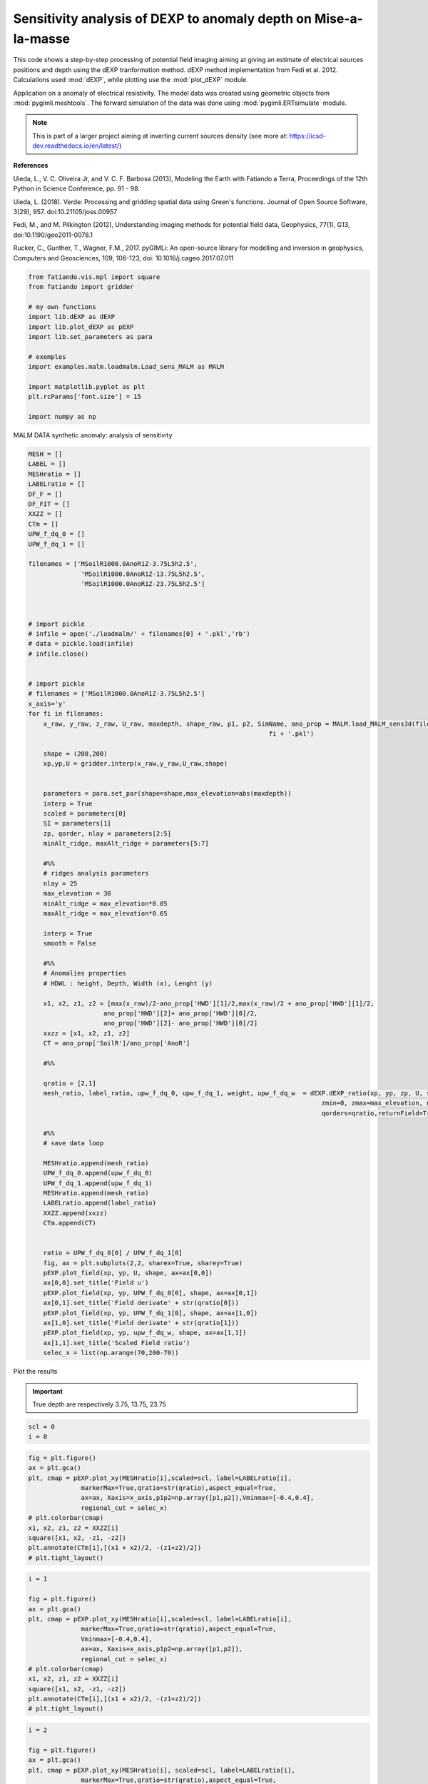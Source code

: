 
.. DO NOT EDIT.
.. THIS FILE WAS AUTOMATICALLY GENERATED BY SPHINX-GALLERY.
.. TO MAKE CHANGES, EDIT THE SOURCE PYTHON FILE:
.. "auto_examples/malm/run_sens_depth_MALM_dexpratio_q12.py"
.. LINE NUMBERS ARE GIVEN BELOW.

.. only:: html

    .. note::
        :class: sphx-glr-download-link-note

        Click :ref:`here <sphx_glr_download_auto_examples_malm_run_sens_depth_MALM_dexpratio_q12.py>`
        to download the full example code

.. rst-class:: sphx-glr-example-title

.. _sphx_glr_auto_examples_malm_run_sens_depth_MALM_dexpratio_q12.py:


Sensitivity analysis of DEXP to anomaly depth on Mise-a-la-masse 
----------------------------------------------------------------

This code shows a step-by-step processing of potential field imaging aiming at giving an estimate of electrical sources positions and depth using the dEXP tranformation method.
dEXP method implementation from Fedi et al. 2012. 
Calculations used :mod:`dEXP`, while plotting use the :mod:`plot_dEXP` module.

Application on a anomaly of electrical resistivity.
The model data was created using geometric objects from :mod:`pygimli.meshtools`. The forward simulation of the data was done using :mod:`pygimli.ERTsimulate` module.


.. note::

    This is part of a larger project aiming at inverting current sources density (see more at: https://icsd-dev.readthedocs.io/en/latest/)


**References**

Uieda, L., V. C. Oliveira Jr, and V. C. F. Barbosa (2013), Modeling the Earth with Fatiando a Terra, Proceedings of the 12th Python in Science Conference, pp. 91 - 98.

Uieda, L. (2018). Verde: Processing and gridding spatial data using Green's functions. Journal of Open Source Software, 3(29), 957. doi:10.21105/joss.00957

Fedi, M., and M. Pilkington (2012), Understanding imaging methods for potential
field data, Geophysics, 77(1), G13, doi:10.1190/geo2011-0078.1

Rucker, C., Gunther, T., Wagner, F.M., 2017. pyGIMLi: An open-source library for modelling and inversion in geophysics, Computers and Geosciences, 109, 106-123, doi: 10.1016/j.cageo.2017.07.011


.. GENERATED FROM PYTHON SOURCE LINES 31-48

.. code-block:: default


    from fatiando.vis.mpl import square
    from fatiando import gridder

    # my own functions
    import lib.dEXP as dEXP
    import lib.plot_dEXP as pEXP
    import lib.set_parameters as para

    # exemples
    import examples.malm.loadmalm.Load_sens_MALM as MALM

    import matplotlib.pyplot as plt
    plt.rcParams['font.size'] = 15

    import numpy as np








.. GENERATED FROM PYTHON SOURCE LINES 49-50

MALM DATA synthetic anomaly: analysis of sensitivity

.. GENERATED FROM PYTHON SOURCE LINES 50-143

.. code-block:: default


    MESH = []
    LABEL = []
    MESHratio = []
    LABELratio = []
    DF_F = []
    DF_FIT = []
    XXZZ = []
    CTm = []
    UPW_f_dq_0 = []
    UPW_f_dq_1 = []

    filenames = ['MSoilR1000.0AnoR1Z-3.75L5h2.5',
                  'MSoilR1000.0AnoR1Z-13.75L5h2.5',
                  'MSoilR1000.0AnoR1Z-23.75L5h2.5']



    # import pickle
    # infile = open('./loadmalm/' + filenames[0] + '.pkl','rb')
    # data = pickle.load(infile)
    # infile.close()
    
    
    # import pickle
    # filenames = ['MSoilR1000.0AnoR1Z-3.75L5h2.5']
    x_axis='y'
    for fi in filenames:
        x_raw, y_raw, z_raw, U_raw, maxdepth, shape_raw, p1, p2, SimName, ano_prop = MALM.load_MALM_sens3d(filename='./loadmalm/' +
                                                                    fi + '.pkl')

        shape = (200,200)
        xp,yp,U = gridder.interp(x_raw,y_raw,U_raw,shape)
    
    
        parameters = para.set_par(shape=shape,max_elevation=abs(maxdepth))
        interp = True
        scaled = parameters[0]
        SI = parameters[1]
        zp, qorder, nlay = parameters[2:5]
        minAlt_ridge, maxAlt_ridge = parameters[5:7]
    
        #%%
        # ridges analysis parameters
        nlay = 25
        max_elevation = 30
        minAlt_ridge = max_elevation*0.05
        maxAlt_ridge = max_elevation*0.65
    
        interp = True
        smooth = False 
    
        #%%
        # Anomalies properties
        # HDWL : height, Depth, Width (x), Lenght (y)

        x1, x2, z1, z2 = [max(x_raw)/2-ano_prop['HWD'][1]/2,max(x_raw)/2 + ano_prop['HWD'][1]/2,
                        ano_prop['HWD'][2]+ ano_prop['HWD'][0]/2,
                        ano_prop['HWD'][2]- ano_prop['HWD'][0]/2]
        xxzz = [x1, x2, z1, z2]
        CT = ano_prop['SoilR']/ano_prop['AnoR']
      
        #%% 

        qratio = [2,1]
        mesh_ratio, label_ratio, upw_f_dq_0, upw_f_dq_1, weight, upw_f_dq_w  = dEXP.dEXP_ratio(xp, yp, zp, U, shape, 
                                                                                  zmin=0, zmax=max_elevation, nlayers=nlay, 
                                                                                  qorders=qratio,returnField=True)

        #%% 
        # save data loop

        MESHratio.append(mesh_ratio)
        UPW_f_dq_0.append(upw_f_dq_0)
        UPW_f_dq_1.append(upw_f_dq_1)
        MESHratio.append(mesh_ratio)
        LABELratio.append(label_ratio)
        XXZZ.append(xxzz)
        CTm.append(CT)


        ratio = UPW_f_dq_0[0] / UPW_f_dq_1[0]
        fig, ax = plt.subplots(2,2, sharex=True, sharey=True)
        pEXP.plot_field(xp, yp, U, shape, ax=ax[0,0])
        ax[0,0].set_title('Field u')
        pEXP.plot_field(xp, yp, UPW_f_dq_0[0], shape, ax=ax[0,1])
        ax[0,1].set_title('Field derivate' + str(qratio[0]))
        pEXP.plot_field(xp, yp, UPW_f_dq_1[0], shape, ax=ax[1,0])
        ax[1,0].set_title('Field derivate' + str(qratio[1]))
        pEXP.plot_field(xp, yp, upw_f_dq_w, shape, ax=ax[1,1])
        ax[1,1].set_title('Scaled Field ratio')
        selec_x = list(np.arange(70,200-70))




.. rst-class:: sphx-glr-horizontal


    *

      .. image-sg:: /auto_examples/malm/images/sphx_glr_run_sens_depth_MALM_dexpratio_q12_001.png
         :alt: Field u, Field derivate2, Field derivate1, Scaled Field ratio
         :srcset: /auto_examples/malm/images/sphx_glr_run_sens_depth_MALM_dexpratio_q12_001.png
         :class: sphx-glr-multi-img

    *

      .. image-sg:: /auto_examples/malm/images/sphx_glr_run_sens_depth_MALM_dexpratio_q12_002.png
         :alt: Field u, Field derivate2, Field derivate1, Scaled Field ratio
         :srcset: /auto_examples/malm/images/sphx_glr_run_sens_depth_MALM_dexpratio_q12_002.png
         :class: sphx-glr-multi-img

    *

      .. image-sg:: /auto_examples/malm/images/sphx_glr_run_sens_depth_MALM_dexpratio_q12_003.png
         :alt: Field u, Field derivate2, Field derivate1, Scaled Field ratio
         :srcset: /auto_examples/malm/images/sphx_glr_run_sens_depth_MALM_dexpratio_q12_003.png
         :class: sphx-glr-multi-img


.. rst-class:: sphx-glr-script-out

 Out:

 .. code-block:: none

    /home/ben/Documents/GitHub/BenjMy/dEXP_imaging/fatiando/gravmag/transform.py:183: UserWarning: Using 'height' <= 0 means downward continuation, which is known to be unstable.
      "which is known to be unstable.")
    /home/ben/Documents/GitHub/BenjMy/dEXP_imaging/lib/plot_dEXP.py:45: MatplotlibDeprecationWarning: shading='flat' when X and Y have the same dimensions as C is deprecated since 3.3.  Either specify the corners of the quadrilaterals with X and Y, or pass shading='auto', 'nearest' or 'gouraud', or set rcParams['pcolor.shading'].  This will become an error two minor releases later.
      X, Y, field.reshape(shape), cmap="RdBu_r", vmin=mins, vmax=maxs, rasterized=True




.. GENERATED FROM PYTHON SOURCE LINES 144-150

Plot the results

.. important::

    True depth are respectively 3.75, 13.75, 23.75


.. GENERATED FROM PYTHON SOURCE LINES 150-155

.. code-block:: default



    scl = 0
    i = 0








.. GENERATED FROM PYTHON SOURCE LINES 156-169

.. code-block:: default


    fig = plt.figure()
    ax = plt.gca()
    plt, cmap = pEXP.plot_xy(MESHratio[i],scaled=scl, label=LABELratio[i],
                  markerMax=True,qratio=str(qratio),aspect_equal=True,
                  ax=ax, Xaxis=x_axis,p1p2=np.array([p1,p2]),Vminmax=[-0.4,0.4],
                  regional_cut = selec_x) 
    # plt.colorbar(cmap)
    x1, x2, z1, z2 = XXZZ[i]
    square([x1, x2, -z1, -z2])
    plt.annotate(CTm[i],[(x1 + x2)/2, -(z1+z2)/2])
    # plt.tight_layout()




.. image-sg:: /auto_examples/malm/images/sphx_glr_run_sens_depth_MALM_dexpratio_q12_004.png
   :alt: slice at y=175 m
   :srcset: /auto_examples/malm/images/sphx_glr_run_sens_depth_MALM_dexpratio_q12_004.png
   :class: sphx-glr-single-img


.. rst-class:: sphx-glr-script-out

 Out:

 .. code-block:: none

    need to rotate first?
    Markermax_z=6.0
    Markermax_x=175.0

    Text(175.0, 3.75, '1000.0')



.. GENERATED FROM PYTHON SOURCE LINES 170-185

.. code-block:: default

    i = 1

    fig = plt.figure()
    ax = plt.gca()
    plt, cmap = pEXP.plot_xy(MESHratio[i],scaled=scl, label=LABELratio[i],
                  markerMax=True,qratio=str(qratio),aspect_equal=True,
                  Vminmax=[-0.4,0.4],
                  ax=ax, Xaxis=x_axis,p1p2=np.array([p1,p2]),
                  regional_cut = selec_x) 
    # plt.colorbar(cmap)
    x1, x2, z1, z2 = XXZZ[i]
    square([x1, x2, -z1, -z2])
    plt.annotate(CTm[i],[(x1 + x2)/2, -(z1+z2)/2])
    # plt.tight_layout()




.. image-sg:: /auto_examples/malm/images/sphx_glr_run_sens_depth_MALM_dexpratio_q12_005.png
   :alt: slice at y=175 m
   :srcset: /auto_examples/malm/images/sphx_glr_run_sens_depth_MALM_dexpratio_q12_005.png
   :class: sphx-glr-single-img


.. rst-class:: sphx-glr-script-out

 Out:

 .. code-block:: none

    need to rotate first?
    Markermax_z=6.0
    Markermax_x=175.0

    Text(175.0, 13.75, '1000.0')



.. GENERATED FROM PYTHON SOURCE LINES 186-203

.. code-block:: default

    i = 2

    fig = plt.figure()
    ax = plt.gca()
    plt, cmap = pEXP.plot_xy(MESHratio[i], scaled=scl, label=LABELratio[i],
                  markerMax=True,qratio=str(qratio),aspect_equal=True,
                  Vminmax=[-0.4,0.4],
                  ax=ax, Xaxis=x_axis,p1p2=np.array([p1,p2]),
                  regional_cut = selec_x) 
    # plt.colorbar(cmap)
    # plt.annotate('True depth is', xy, args, kwargs)()
    x1, x2, z1, z2 = XXZZ[i]
    square([x1, x2, -z1, -z2])
    plt.annotate(CTm[i],[(x1 + x2)/2, -(z1+z2)/2])
    # plt.title('23.75m depth anomaly')
    # plt.tight_layout()




.. image-sg:: /auto_examples/malm/images/sphx_glr_run_sens_depth_MALM_dexpratio_q12_006.png
   :alt: slice at y=175 m
   :srcset: /auto_examples/malm/images/sphx_glr_run_sens_depth_MALM_dexpratio_q12_006.png
   :class: sphx-glr-single-img


.. rst-class:: sphx-glr-script-out

 Out:

 .. code-block:: none

    need to rotate first?
    Markermax_z=15.6
    Markermax_x=175.0

    Text(175.0, 23.75, '1000.0')




.. rst-class:: sphx-glr-timing

   **Total running time of the script:** ( 0 minutes  4.122 seconds)


.. _sphx_glr_download_auto_examples_malm_run_sens_depth_MALM_dexpratio_q12.py:


.. only :: html

 .. container:: sphx-glr-footer
    :class: sphx-glr-footer-example



  .. container:: sphx-glr-download sphx-glr-download-python

     :download:`Download Python source code: run_sens_depth_MALM_dexpratio_q12.py <run_sens_depth_MALM_dexpratio_q12.py>`



  .. container:: sphx-glr-download sphx-glr-download-jupyter

     :download:`Download Jupyter notebook: run_sens_depth_MALM_dexpratio_q12.ipynb <run_sens_depth_MALM_dexpratio_q12.ipynb>`


.. only:: html

 .. rst-class:: sphx-glr-signature

    `Gallery generated by Sphinx-Gallery <https://sphinx-gallery.github.io>`_
